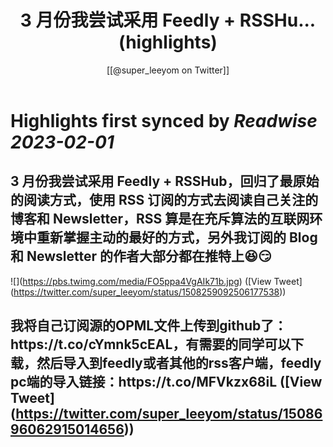 :PROPERTIES:
:title: 3 月份我尝试采用 Feedly + RSSHu... (highlights)
:author: [[@super_leeyom on Twitter]]
:full-title: "3 月份我尝试采用 Feedly + RSSHu..."
:category: #tweets
:url: https://twitter.com/super_leeyom/status/1508259092506177538
:END:

* Highlights first synced by [[Readwise]] [[2023-02-01]]
** 3 月份我尝试采用 Feedly + RSSHub，回归了最原始的阅读方式，使用 RSS 订阅的方式去阅读自己关注的博客和 Newsletter，RSS 算是在充斥算法的互联网环境中重新掌握主动的最好的方式，另外我订阅的 Blog 和 Newsletter 的作者大部分都在推特上😆😏 

![](https://pbs.twimg.com/media/FO5ppa4VgAIk71b.jpg) ([View Tweet](https://twitter.com/super_leeyom/status/1508259092506177538))
** 我将自己订阅源的OPML文件上传到github了：https://t.co/cYmnk5cEAL，有需要的同学可以下载，然后导入到feedly或者其他的rss客户端，feedly pc端的导入链接：https://t.co/MFVkzx68iL ([View Tweet](https://twitter.com/super_leeyom/status/1508696062915014656))